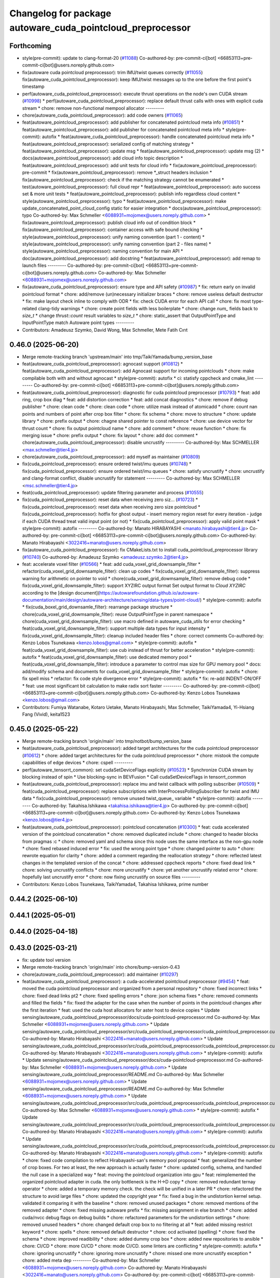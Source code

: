 ^^^^^^^^^^^^^^^^^^^^^^^^^^^^^^^^^^^^^^^^^^^^^^^^^^^^^^^^^^^
Changelog for package autoware_cuda_pointcloud_preprocessor
^^^^^^^^^^^^^^^^^^^^^^^^^^^^^^^^^^^^^^^^^^^^^^^^^^^^^^^^^^^

Forthcoming
-----------
* style(pre-commit): update to clang-format-20 (`#11088 <https://github.com/autowarefoundation/autoware_universe/issues/11088>`_)
  Co-authored-by: pre-commit-ci[bot] <66853113+pre-commit-ci[bot]@users.noreply.github.com>
* fix(autoware cuda pointcloud preprocessor): trim IMU/twist queues correctly (`#11055 <https://github.com/autowarefoundation/autoware_universe/issues/11055>`_)
  fix(autoware_cuda_pointcloud_preprocessor): keep IMU/twist messages up to the one before the first point's timestamp
* perf(autoware_cuda_pointcloud_preprocessor): execute thrust operations on the node's own CUDA stream (`#10998 <https://github.com/autowarefoundation/autoware_universe/issues/10998>`_)
  * perf(autoware_cuda_pointcloud_preprocessor): replace default thrust calls with ones with explicit cuda stream
  * chore: remove non-functional mempool allocator
  ---------
* chore(autoware_cuda_pointcloud_preprocessor): add code owners (`#11065 <https://github.com/autowarefoundation/autoware_universe/issues/11065>`_)
* feat(autoware_pointcloud_preprocessor): add publisher for concatenated pointcloud meta info (`#10851 <https://github.com/autowarefoundation/autoware_universe/issues/10851>`_)
  * feat(autoware_pointcloud_preprocessor): add publisher for concatenated pointcloud meta info
  * style(pre-commit): autofix
  * feat(autoware_cuda_pointcloud_preprocessor): handle concatenated pointcloud meta info
  * feat(autoware_pointcloud_preprocessor): serialized config of matching strategy
  * feat(autoware_pointcloud_preprocessor): update msg
  * feat(autoware_pointcloud_preprocessor): update msg (2)
  * docs(autoware_pointcloud_preprocessor): add cloud info topic description
  * feat(autoware_pointcloud_preprocessor): add unit tests for cloud info
  * fix(autoware_pointcloud_preprocessor): pre-commit
  * fix(autoware_pointcloud_preprocessor): remove *_struct headers inclusion
  * fix(autoware_pointcloud_preprocessor): check if the matching strategy cannot be enumerated
  * test(autoware_pointcloud_preprocessor): full cloud repr
  * feat(autoware_pointcloud_preprocessor): auto success set & more unit tests
  * feat(autoware_pointcloud_preprocessor): publish info regardless cloud content
  * style(autoware_pointcloud_preprocessor): typo
  * feat(autoware_pointcloud_preprocessor): make update_concatenated_point_cloud_config static for easier integration
  * docs(autoware_pointcloud_preprocessor): typo
  Co-authored-by: Max Schmeller <6088931+mojomex@users.noreply.github.com>
  * fix(autoware_pointcloud_preprocessor): publish cloud info out of condition block
  * fix(autoware_pointcloud_preprocessor): container access with safe bound checking
  * style(autoware_pointcloud_preprocessor): unify naming convention (part 1 - content)
  * style(autoware_pointcloud_preprocessor): unify naming convention (part 2 - files name)
  * style(autoware_pointcloud_preprocessor): naming convention for main API
  * doc(autoware_pointcloud_preprocessor): add docstring
  * feat(autoware_pointcloud_preprocessor): add remap to launch files
  ---------
  Co-authored-by: pre-commit-ci[bot] <66853113+pre-commit-ci[bot]@users.noreply.github.com>
  Co-authored-by: Max Schmeller <6088931+mojomex@users.noreply.github.com>
* fix(autoware_cuda_pointcloud_preprocessor): ensure type and API safety (`#10987 <https://github.com/autowarefoundation/autoware_universe/issues/10987>`_)
  * fix: return early on invalid pointcloud format
  * chore: add/remove (un)necessary initializer braces
  * chore: remove useless default destructor
  * fix: make layout check inline to comply with ODR
  * fix: check CUDA error for each API call
  * chore: fix most type-related clang-tidy warnings
  * chore: create point fields with less boilerplate
  * chore: change `num\_` fields back to `size_t`
  * change `thrust::count` result variables to `size_t`
  * chore: static_assert that OutputPointType and InputPointType match Autoware point types
  ---------
* Contributors: Amadeusz Szymko, David Wong, Max Schmeller, Mete Fatih Cırıt

0.46.0 (2025-06-20)
-------------------
* Merge remote-tracking branch 'upstream/main' into tmp/TaikiYamada/bump_version_base
* feat(autoware_cuda_pointcloud_preprocessor): agnocast support (`#10812 <https://github.com/autowarefoundation/autoware_universe/issues/10812>`_)
  * feat(autoware_cuda_pointcloud_preprocessor): add Agnocast support for incoming pointclouds
  * chore: make compilable both with and without agnocast
  * style(pre-commit): autofix
  * ci: statisfy cppcheck and cmake_lint
  ---------
  Co-authored-by: pre-commit-ci[bot] <66853113+pre-commit-ci[bot]@users.noreply.github.com>
* feat(autoware_cuda_pointcloud_preprocessor): diagnostic for cuda pointcloud preprocessor (`#10793 <https://github.com/autowarefoundation/autoware_universe/issues/10793>`_)
  * feat: add ring, crop box diag
  * feat: add distortion correction
  * feat: add concat diagnostics
  * chore: remove if debug publisher
  * chore: clean code
  * chore: clean code
  * chore: utilize mask instead of atomicadd
  * chore: count nan points and numbers of point after crop box filter
  * chore: fix schema
  * chore: move to structure
  * chore: update library
  * chore: prefix output
  * chore: chagne shared pointer to const reference
  * chore: use device vector for thrust count
  * chore: fix output pointcloud name
  * chore: add comment
  * chore: reuse function
  * chore: fix merging issue
  * chore: prefix output
  * chore: fix layout
  * chore: add doc comment
  * chore(autoware_cuda_pointcloud_preprocessor): disable uncrustify
  ---------
  Co-authored-by: Max SCHMELLER <max.schmeller@tier4.jp>
* chore(autoware_cuda_pointcloud_preprocessor): add myself as maintainer (`#10809 <https://github.com/autowarefoundation/autoware_universe/issues/10809>`_)
* fix(cuda_pointcloud_preprocessor): ensure ordered twist/imu queues (`#10748 <https://github.com/autowarefoundation/autoware_universe/issues/10748>`_)
  * fix(cuda_pointcloud_preprocessor): ensure ordered twist/imu queues
  * chore: satisfy uncrustify
  * chore: uncrustify and clang-format conflict, disable uncrustify for statement
  ---------
  Co-authored-by: Max SCHMELLER <msc.schmeller@tier4.jp>
* feat(cuda_pointcloud_preprocessor): update filtering parameter and process (`#10555 <https://github.com/autowarefoundation/autoware_universe/issues/10555>`_)
* fix(cuda_pointcloud_preprocessor): reset data when receiving zero siz… (`#10723 <https://github.com/autowarefoundation/autoware_universe/issues/10723>`_)
  * fix(cuda_pointcloud_preprocessor): reset data when receiving zero size pointcloud
  * fix(cuda_pointcloud_preprocessor): hotfix for ghost output
  - insert memory region reset for every iteration
  - judge if each CUDA thread treat valid input point (or not)
  * fix(cuda_pointcloud_preprocessor): apply valid point mask
  * style(pre-commit): autofix
  ---------
  Co-authored-by: Manato HIRABAYASHI <manato.hirabayashi@tier4.jp>
  Co-authored-by: pre-commit-ci[bot] <66853113+pre-commit-ci[bot]@users.noreply.github.com>
  Co-authored-by: Manato Hirabayashi <3022416+manato@users.noreply.github.com>
* fix(autoware_cuda_pointcloud_preprocessor): fix CMakeLists.txt to install cuda_pointcloud_preprocessor library (`#10740 <https://github.com/autowarefoundation/autoware_universe/issues/10740>`_)
  Co-authored-by: Amadeusz Szymko <amadeusz.szymko.2@tier4.jp>
* feat: accelerate voxel filter (`#10566 <https://github.com/autowarefoundation/autoware_universe/issues/10566>`_)
  * feat: add cuda_voxel_grid_downsample_filter
  * refactor(cuda_voxel_grid_downsample_filter): clean up codes
  * fix(cuda_voxel_grid_downsample_filter): suppress warning for arithmetic on pointer to void
  * chore(cuda_voxel_grid_dowmsample_filter): remove debug code
  * fix(cuda_voxel_grid_downsample_filter): support XYZIRC output format
  Set output format to `Cloud XYZIRC` according to the [design
  document](https://autowarefoundation.github.io/autoware-documentation/main/design/autoware-architecture/sensing/data-types/point-cloud/)
  * style(pre-commit): autofix
  * fix(cuda_boxel_grid_downsamle_filter): rearrange package structure
  * chore(cuda_voxel_grid_dowmsample_filter): reuse OutputPointType in parent namespace
  * chore(cuda_voxel_grid_downsample_filter): use macro defined in autoware_cuda_utils for error checking
  * feat(cuda_voxel_grid_downsample_filter): support multiple data types for input intensity
  * fix(cuda_voxel_grid_downsample_filter): cleanup included header files
  * chore: correct comments
  Co-authored-by: Kenzo Lobos Tsunekawa <kenzo.lobos@gmail.com>
  * style(pre-commit): autofix
  * feat(cuda_voxel_grid_downsample_filter): use cub instead of thrust for better acceleration
  * style(pre-commit): autofix
  * feat(cuda_voxel_grid_downsample_filter): use dedicated memory pool
  * feat(cuda_voxel_grid_downsample_filter): introduce a parameter to control max size for GPU memory pool
  * docs: add/modify schema and documents for cuda_voxel_grid_downsample_filter
  * style(pre-commit): autofix
  * chore: fix spell miss
  * refactor: fix code style divergence error
  * style(pre-commit): autofix
  * fix: re-add INDENT-ON/OFF
  * feat: use most significant bit calculation to make radix sort faster
  ---------
  Co-authored-by: pre-commit-ci[bot] <66853113+pre-commit-ci[bot]@users.noreply.github.com>
  Co-authored-by: Kenzo Lobos Tsunekawa <kenzo.lobos@gmail.com>
* Contributors: Fumiya Watanabe, Kotaro Uetake, Manato Hirabayashi, Max Schmeller, TaikiYamada4, Yi-Hsiang Fang (Vivid), keita1523

0.45.0 (2025-05-22)
-------------------
* Merge remote-tracking branch 'origin/main' into tmp/notbot/bump_version_base
* feat(autoware_cuda_pointcloud_preprocessor): added target architectures for the cuda pointcloud preprocessor (`#10612 <https://github.com/autowarefoundation/autoware_universe/issues/10612>`_)
  * chore: added target architectures for the cuda pointcloud preprocessor
  * chore: mistook the compute capabilities of edge devices
  * chore: cspell
  ---------
* perf(autoware_tensorrt_common): set cudaSetDeviceFlags explicitly (`#10523 <https://github.com/autowarefoundation/autoware_universe/issues/10523>`_)
  * Synchronize CUDA stream by blocking instead of spin
  * Use blocking-sync in BEVFusion
  * Call cudaSetDeviceFlags in tensorrt_common
* feat(autoware_cuda_pointcloud_preprocessor): replace imu and twist callback with polling subscriber (`#10509 <https://github.com/autowarefoundation/autoware_universe/issues/10509>`_)
  * feat(cuda_pointcloud_preprocessor): replace subscriptions with InterProcessPollingSubscriber for twist and IMU data
  * fix(cuda_pointcloud_preprocessor): remove unused twist_queue\_ variable
  * style(pre-commit): autofix
  ---------
  Co-authored-by: Takahisa.Ishikawa <takahisa.ishikawa@tier4.jp>
  Co-authored-by: pre-commit-ci[bot] <66853113+pre-commit-ci[bot]@users.noreply.github.com>
  Co-authored-by: Kenzo Lobos Tsunekawa <kenzo.lobos@tier4.jp>
* feat(autoware_cuda_pointcloud_preprocessor): pointcloud concatenation (`#10300 <https://github.com/autowarefoundation/autoware_universe/issues/10300>`_)
  * feat: cuda accelerated version of the pointcloud concatenation
  * chore: removed duplicated include
  * chore: changed to header blocks from pragmas :c
  * chore: removed yaml and schema since this node uses the same interface as the non-gpu node
  * chore: fixed rebased induced error
  * fix: used the wrong point type
  * chore: changed pointer to auto
  * chore: rewrote equation for clarity
  * chore: added a comment regarding the reallocation strategy
  * chore: reflected latest changes in the templated version of the concat
  * chore: addressed cppcheck reports
  * chore: fixed dead link
  * chore: solving uncrustify conflicts
  * chore: more uncrustify
  * chore: yet another uncrustify related error
  * chore: hopefully last uncrustify error
  * chore: now fixing uncrustify on source files
  ---------
* Contributors: Kenzo Lobos Tsunekawa, TaikiYamada4, Takahisa Ishikawa, prime number

0.44.2 (2025-06-10)
-------------------

0.44.1 (2025-05-01)
-------------------

0.44.0 (2025-04-18)
-------------------

0.43.0 (2025-03-21)
-------------------
* fix: update tool version
* Merge remote-tracking branch 'origin/main' into chore/bump-version-0.43
* chore(autoware_cuda_pointcloud_preprocessor): add maintainer (`#10297 <https://github.com/autowarefoundation/autoware_universe/issues/10297>`_)
* feat(autoware_cuda_pointcloud_preprocessor): a cuda-accelerated pointcloud preprocessor (`#9454 <https://github.com/autowarefoundation/autoware_universe/issues/9454>`_)
  * feat: moved the cuda pointcloud preprocessor and organized from a personal repository
  * chore: fixed incorrect links
  * chore: fixed dead links pt2
  * chore: fixed spelling errors
  * chore: json schema fixes
  * chore: removed comments and filled the fields
  * fix: fixed the adapter for the case when the number of points in the pointcloud changes after the first iteration
  * feat: used the cuda host allocators for aster host to device copies
  * Update sensing/autoware_cuda_pointcloud_preprocessor/docs/cuda-pointcloud-preprocessor.md
  Co-authored-by: Max Schmeller <6088931+mojomex@users.noreply.github.com>
  * Update sensing/autoware_cuda_pointcloud_preprocessor/src/cuda_pointcloud_preprocessor/cuda_pointcloud_preprocessor.cu
  Co-authored-by: Manato Hirabayashi <3022416+manato@users.noreply.github.com>
  * Update sensing/autoware_cuda_pointcloud_preprocessor/src/cuda_pointcloud_preprocessor/cuda_pointcloud_preprocessor.cu
  Co-authored-by: Manato Hirabayashi <3022416+manato@users.noreply.github.com>
  * style(pre-commit): autofix
  * Update sensing/autoware_cuda_pointcloud_preprocessor/docs/cuda-pointcloud-preprocessor.md
  Co-authored-by: Max Schmeller <6088931+mojomex@users.noreply.github.com>
  * Update sensing/autoware_cuda_pointcloud_preprocessor/README.md
  Co-authored-by: Max Schmeller <6088931+mojomex@users.noreply.github.com>
  * Update sensing/autoware_cuda_pointcloud_preprocessor/README.md
  Co-authored-by: Max Schmeller <6088931+mojomex@users.noreply.github.com>
  * Update sensing/autoware_cuda_pointcloud_preprocessor/src/cuda_pointcloud_preprocessor/cuda_pointcloud_preprocessor.cu
  Co-authored-by: Max Schmeller <6088931+mojomex@users.noreply.github.com>
  * style(pre-commit): autofix
  * Update sensing/autoware_cuda_pointcloud_preprocessor/src/cuda_pointcloud_preprocessor/cuda_pointcloud_preprocessor.cu
  Co-authored-by: Manato Hirabayashi <3022416+manato@users.noreply.github.com>
  * style(pre-commit): autofix
  * Update sensing/autoware_cuda_pointcloud_preprocessor/src/cuda_pointcloud_preprocessor/cuda_pointcloud_preprocessor.cu
  Co-authored-by: Manato Hirabayashi <3022416+manato@users.noreply.github.com>
  * style(pre-commit): autofix
  * chore: fixed code compilation to reflect Hirabayashi-san's  memory pool proposal
  * feat: generalized the number of crop boxes. For two at least, the new approach is actually faster
  * chore: updated config, schema, and handled the null case in a specialized way
  * feat: moving the pointcloud organization into gpu
  * feat: reimplemented the organized pointcloud adapter in cuda. the only bottleneck is the H->D copy
  * chore: removed redundant ternay operator
  * chore: added a temporary memory check. the check will be unified in a later PR
  * chore: refactored the structure to avoid large files
  * chore: updated the copyright year
  * fix: fixed a bug in the undistortion kernel setup. validated it comparing it with the baseline
  * chore: removed unused packages
  * chore: removed mentions of the removed adapter
  * chore: fixed missing autoware prefix
  * fix: missing assignment in else branch
  * chore: added cuda/nvcc debug flags on debug builds
  * chore: refactored parameters for the undistortion settings
  * chore: removed unused headers
  * chore: changed default crop box to no filtering at all
  * feat: added missing restrict keyword
  * chore: spells
  * chore: removed default destructor
  * chore: ocd activated (spelling)
  * chore: fixed the schema
  * chore: improved readibility
  * chore: added dummy crop box
  * chore: added new repositories to ansible
  * chore: CI/CD
  * chore: more CI/CD
  * chore: mode CI/CD. some linters are conflicting
  * style(pre-commit): autofix
  * chore: ignoring uncrustify
  * chore: ignoring more uncrustify
  * chore: missed one more uncrustify exception
  * chore: added meta dep
  ---------
  Co-authored-by: Max Schmeller <6088931+mojomex@users.noreply.github.com>
  Co-authored-by: Manato Hirabayashi <3022416+manato@users.noreply.github.com>
  Co-authored-by: pre-commit-ci[bot] <66853113+pre-commit-ci[bot]@users.noreply.github.com>
  Co-authored-by: Amadeusz Szymko <amadeusz.szymko.2@tier4.jp>
* Contributors: Amadeusz Szymko, Hayato Mizushima, Kenzo Lobos Tsunekawa
